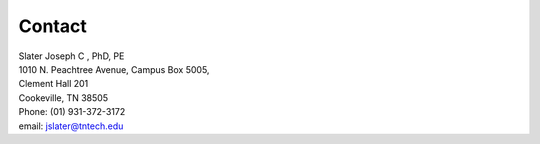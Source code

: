 
Contact
##############

| Slater Joseph C , PhD, PE
| 1010 N. Peachtree Avenue, Campus Box 5005,
| Clement Hall 201
| Cookeville, TN 38505

| Phone: (01) 931-372-3172
| email: jslater@tntech.edu

